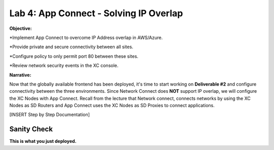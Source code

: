 Lab 4: App Connect - Solving IP Overlap 
===========================================

**Objective:**

*Implement App Connect to overcome IP Address overlap in AWS/Azure.  

*Provide private and secure connectivity between all sites. 

*Configure policy to only permit port 80 between these sites. 

*Review network security events in the XC console.

.. image:: ../images/lab4bizreq1.png

**Narrative:** 

Now that the globally available frontend has been deployed, it's time to start working on **Deliverable #2** and configure connectivity between the three
environments. Since Network Connect does **NOT** support IP overlap, we will configure the XC Nodes with App Connect. 
Recall from the lecture that Network connect, connects networks by using the XC Nodes as SD Routers and App Connect uses the XC Nodes as SD Proxies to connect applications. 

.. image:: ../images/lab4goal.png


[INSERT Step by Step Documentation]

Sanity Check
-------------
**This is what you just deployed.**



